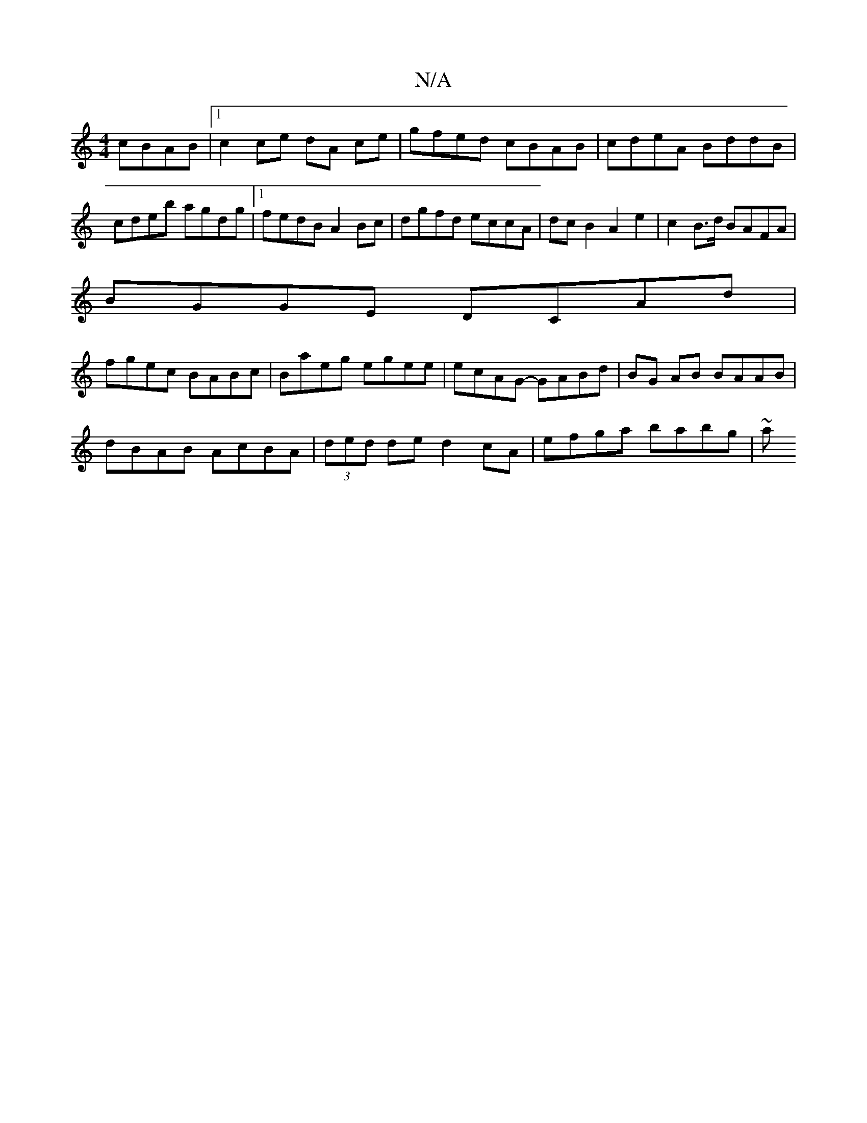 X:1
T:N/A
M:4/4
R:N/A
K:Cmajor
 cBAB|1 c2 ce dA ce | gfed cBAB | cdeA BddB | cdeb agdg |1 fedB A2 Bc | dgfd eccA | dcB2 A2 e2 | c2B>d BAFA |
BGGE DCAd|
fgec BABc|Baeg egee|ecAG- GABd|BG AB BAAB|
dBAB AcBA|(3ded de d2cA|efga babg|~a